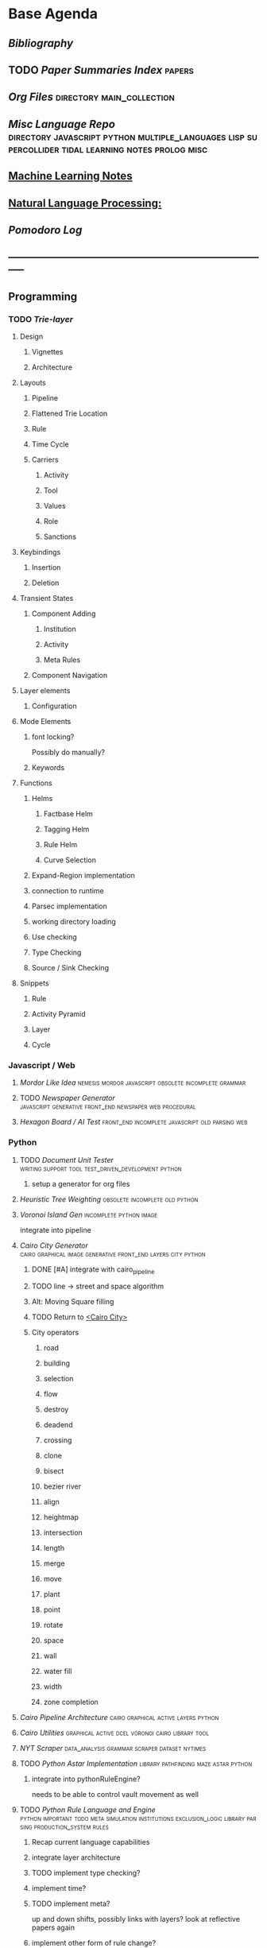* Base Agenda
  #+BIBLIOGRAPHY: ~/github/writing/other_files/main_bibliography plain
  :LOGBOOK:
  CLOCK: [2019-06-17 Mon 07:33]--[2019-06-17 Mon 07:58] =>  0:25
  CLOCK: [2019-06-14 Fri 21:11]--[2019-06-14 Fri 21:36] =>  0:25
  CLOCK: [2019-06-14 Fri 20:31]--[2019-06-14 Fri 20:56] =>  0:25
  CLOCK: [2019-06-14 Fri 19:56]--[2019-06-14 Fri 20:21] =>  0:25
  CLOCK: [2019-06-14 Fri 19:22]--[2019-06-14 Fri 19:47] =>  0:25
  CLOCK: [2019-06-13 Thu 22:11]--[2019-06-13 Thu 22:36] =>  0:25
  CLOCK: [2019-06-13 Thu 20:14]--[2019-06-13 Thu 20:39] =>  0:25
  CLOCK: [2019-06-13 Thu 19:39]--[2019-06-13 Thu 20:04] =>  0:25
  CLOCK: [2019-06-13 Thu 19:01]--[2019-06-13 Thu 19:26] =>  0:25
  CLOCK: [2019-06-13 Thu 18:10]--[2019-06-13 Thu 18:35] =>  0:25
  CLOCK: [2019-06-13 Thu 17:39]--[2019-06-13 Thu 18:04] =>  0:25
  CLOCK: [2019-06-13 Thu 16:59]--[2019-06-13 Thu 17:24] =>  0:25
  CLOCK: [2019-06-13 Thu 16:22]--[2019-06-13 Thu 16:47] =>  0:25
  CLOCK: [2019-06-12 Wed 21:34]--[2019-06-12 Wed 21:59] =>  0:25
  CLOCK: [2019-06-12 Wed 21:14]--[2019-06-12 Wed 21:33] =>  0:19
  CLOCK: [2019-06-12 Wed 20:42]--[2019-06-12 Wed 21:07] =>  0:25
  CLOCK: [2019-06-12 Wed 19:48]--[2019-06-12 Wed 20:13] =>  0:25
  CLOCK: [2019-06-12 Wed 19:11]--[2019-06-12 Wed 19:36] =>  0:25
  CLOCK: [2019-06-12 Wed 18:39]--[2019-06-12 Wed 19:04] =>  0:25
  CLOCK: [2019-06-12 Wed 18:08]--[2019-06-12 Wed 18:33] =>  0:25
  CLOCK: [2019-06-11 Tue 21:13]--[2019-06-11 Tue 21:38] =>  0:25
  CLOCK: [2019-06-11 Tue 20:00]--[2019-06-11 Tue 20:25] =>  0:25
  CLOCK: [2019-06-11 Tue 17:36]--[2019-06-11 Tue 18:01] =>  0:25
  CLOCK: [2019-06-11 Tue 16:52]--[2019-06-11 Tue 17:17] =>  0:25
  CLOCK: [2019-06-11 Tue 16:22]--[2019-06-11 Tue 16:47] =>  0:25
  CLOCK: [2019-06-10 Mon 21:52]--[2019-06-10 Mon 22:17] =>  0:25
  CLOCK: [2019-06-10 Mon 21:10]--[2019-06-10 Mon 21:35] =>  0:25
  CLOCK: [2019-06-10 Mon 19:58]--[2019-06-10 Mon 20:23] =>  0:25
  CLOCK: [2019-06-10 Mon 19:17]--[2019-06-10 Mon 19:42] =>  0:25
  CLOCK: [2019-06-10 Mon 18:32]--[2019-06-10 Mon 18:57] =>  0:25
  CLOCK: [2019-06-10 Mon 17:51]--[2019-06-10 Mon 18:16] =>  0:25
  CLOCK: [2019-06-09 Sun 17:16]--[2019-06-09 Sun 17:41] =>  0:25
  CLOCK: [2019-06-09 Sun 16:45]--[2019-06-09 Sun 17:10] =>  0:25
  CLOCK: [2019-06-08 Sat 18:18]--[2019-06-08 Sat 18:43] =>  0:25
  CLOCK: [2019-06-08 Sat 17:41]--[2019-06-08 Sat 18:06] =>  0:25
  CLOCK: [2019-06-08 Sat 17:10]--[2019-06-08 Sat 17:35] =>  0:25
  CLOCK: [2019-06-08 Sat 16:38]--[2019-06-08 Sat 17:03] =>  0:25
  CLOCK: [2019-06-07 Fri 20:19]--[2019-06-07 Fri 20:44] =>  0:25
  CLOCK: [2019-06-07 Fri 19:39]--[2019-06-07 Fri 20:04] =>  0:25
  CLOCK: [2019-06-07 Fri 18:45]--[2019-06-07 Fri 19:10] =>  0:25
  CLOCK: [2019-06-07 Fri 18:00]--[2019-06-07 Fri 18:25] =>  0:25
  CLOCK: [2019-06-07 Fri 17:28]--[2019-06-07 Fri 17:53] =>  0:25
  CLOCK: [2019-06-07 Fri 16:17]--[2019-06-07 Fri 16:42] =>  0:25
  CLOCK: [2019-05-01 Wed 15:39]--[2019-05-01 Wed 16:05] =>  0:26
  CLOCK: [2019-03-20 Wed 18:13]--[2019-03-20 Wed 18:38] =>  0:25
  CLOCK: [2019-05-01 Wed 15:08]--[2019-05-01 Wed 15:33] =>  0:25
  CLOCK: [2019-03-20 Wed 17:42]--[2019-03-20 Wed 18:07] =>  0:25
  CLOCK: [2019-03-20 Wed 17:12]--[2019-03-20 Wed 17:37] =>  0:25
  CLOCK: [2019-03-20 Wed 16:42]--[2019-03-20 Wed 17:07] =>  0:25
  CLOCK: [2019-03-11 Mon 08:21]--[2019-03-11 Mon 08:46] =>  0:25
  CLOCK: [2019-03-11 Mon 07:43]--[2019-03-11 Mon 08:08] =>  0:25
  CLOCK: [2019-03-10 Sun 19:05]--[2019-03-10 Sun 19:30] =>  0:25
  CLOCK: [2019-03-10 Sun 18:35]--[2019-03-10 Sun 19:00] =>  0:25
  CLOCK: [2019-03-10 Sun 18:05]--[2019-03-10 Sun 18:30] =>  0:25
  CLOCK: [2019-03-10 Sun 12:19]--[2019-03-10 Sun 12:44] =>  0:25
  CLOCK: [2019-03-10 Sun 11:32]--[2019-03-10 Sun 11:57] =>  0:25
  CLOCK: [2019-03-10 Sun 10:54]--[2019-03-10 Sun 11:19] =>  0:25
  CLOCK: [2019-02-28 Thu 20:39]--[2019-02-28 Thu 21:04] =>  0:25
  CLOCK: [2019-02-28 Thu 20:13]--[2019-02-28 Thu 20:38] =>  0:25
  CLOCK: [2019-02-28 Thu 19:38]--[2019-02-28 Thu 20:03] =>  0:25
  CLOCK: [2019-02-28 Thu 18:40]--[2019-02-28 Thu 19:05] =>  0:25
  CLOCK: [2019-02-25 Mon 21:02]--[2019-02-25 Mon 21:27] =>  0:25
  CLOCK: [2019-02-24 Sun 20:29]--[2019-02-24 Sun 20:54] =>  0:25
  CLOCK: [2019-02-24 Sun 19:50]--[2019-02-24 Sun 20:15] =>  0:25
  CLOCK: [2019-02-23 Sat 22:15]--[2019-02-23 Sat 22:40] =>  0:25
  CLOCK: [2019-02-23 Sat 21:44]--[2019-02-23 Sat 22:09] =>  0:25
  CLOCK: [2019-02-23 Sat 21:14]--[2019-02-23 Sat 21:39] =>  0:25
  CLOCK: [2019-02-22 Fri 21:47]--[2019-02-22 Fri 22:13] =>  0:26
  CLOCK: [2019-02-22 Fri 18:42]--[2019-02-22 Fri 19:07] =>  0:25
  CLOCK: [2019-02-22 Fri 17:46]--[2019-02-22 Fri 18:12] =>  0:26
  CLOCK: [2019-02-22 Fri 16:35]--[2019-02-22 Fri 17:00] =>  0:25
  CLOCK: [2019-02-22 Fri 15:54]--[2019-02-22 Fri 16:20] =>  0:26
  CLOCK: [2019-02-22 Fri 15:22]--[2019-02-22 Fri 15:47] =>  0:25
  CLOCK: [2019-02-22 Fri 14:52]--[2019-02-22 Fri 15:17] =>  0:25
  CLOCK: [2019-02-22 Fri 01:07]--[2019-02-22 Fri 01:32] =>  0:25
  CLOCK: [2019-02-21 Thu 22:55]--[2019-02-21 Thu 23:20] =>  0:25
  CLOCK: [2019-02-21 Thu 21:25]--[2019-02-21 Thu 21:50] =>  0:25
  CLOCK: [2019-02-21 Thu 20:53]--[2019-02-21 Thu 21:18] =>  0:25
  CLOCK: [2019-02-21 Thu 20:12]--[2019-02-21 Thu 20:37] =>  0:25
  CLOCK: [2019-02-21 Thu 19:35]--[2019-02-21 Thu 20:00] =>  0:25
  CLOCK: [2019-02-08 Fri 20:33]--[2019-02-08 Fri 20:58] =>  0:25
  CLOCK: [2019-02-08 Fri 19:55]--[2019-02-08 Fri 20:20] =>  0:25
  CLOCK: [2019-02-08 Fri 19:21]--[2019-02-08 Fri 19:46] =>  0:25
  CLOCK: [2019-02-07 Thu 18:34]--[2019-02-07 Thu 18:59] =>  0:25
  CLOCK: [2019-02-07 Thu 16:41]--[2019-02-07 Thu 17:06] =>  0:25
  CLOCK: [2019-02-07 Thu 10:56]--[2019-02-07 Thu 11:21] =>  0:25
  CLOCK: [2019-02-06 Wed 09:57]--[2019-02-06 Wed 10:22] =>  0:25
  CLOCK: [2019-02-06 Wed 09:26]--[2019-02-06 Wed 09:51] =>  0:25
  CLOCK: [2019-02-06 Wed 08:58]--[2019-02-06 Wed 09:23] =>  0:25
  CLOCK: [2019-02-05 Tue 20:30]--[2019-02-05 Tue 20:55] =>  0:25
  CLOCK: [2019-02-05 Tue 19:39]--[2019-02-05 Tue 20:04] =>  0:25
  CLOCK: [2019-02-05 Tue 18:53]--[2019-02-05 Tue 19:18] =>  0:25
  CLOCK: [2019-02-05 Tue 18:19]--[2019-02-05 Tue 18:44] =>  0:25
  CLOCK: [2019-02-05 Tue 11:52]--[2019-02-05 Tue 12:17] =>  0:25
  CLOCK: [2019-02-05 Tue 11:19]--[2019-02-05 Tue 11:44] =>  0:25
  CLOCK: [2019-02-05 Tue 10:40]--[2019-02-05 Tue 11:05] =>  0:25
  CLOCK: [2019-02-05 Tue 10:07]--[2019-02-05 Tue 10:32] =>  0:25
  CLOCK: [2019-02-05 Tue 09:30]--[2019-02-05 Tue 09:55] =>  0:25
  CLOCK: [2019-02-04 Mon 15:17]--[2019-02-04 Mon 15:42] =>  0:25
  CLOCK: [2019-02-04 Mon 14:09]--[2019-02-04 Mon 14:34] =>  0:25
  :END:
** [[~/github/writing/other_files/main_bibliography.bib][Bibliography]]
** TODO [[~/github/writing/paper_notes/index.org::*Summary_Index][Paper Summaries Index]]                                                   :papers:
** [[~/github/writing/orgfiles][Org Files]]                                     :directory:main_collection:
** [[~/github/languageLearning][Misc Language Repo]]                            :directory:javascript:python:multiple_languages:lisp:supercollider:tidal:learning:notes:prolog:misc:
** [[file:~/github/writing/orgfiles/machine_learning.org::*Machine Learning Notes][Machine Learning Notes]]
** [[file:~/github/writing/orgfiles/nlp.org::*Natural Language Processing:][Natural Language Processing:]]
** [[~/.spacemacs.d/setup_files/pomodoro_log.org][Pomodoro Log]]
** -----------------------------------------------------------------------------
** Programming
*** TODO [[~/.spacemacs.d/layers/trie][Trie-layer]]
**** Design
***** Vignettes
***** Architecture
**** Layouts
***** Pipeline
***** Flattened Trie Location
***** Rule
***** Time Cycle
***** Carriers
****** Activity
****** Tool
****** Values
****** Role 
****** Sanctions 
**** Keybindings
***** Insertion
***** Deletion
**** Transient States
***** Component Adding
****** Institution
****** Activity
****** Meta Rules
***** Component Navigation
**** Layer elements
***** Configuration
**** Mode Elements
***** font locking?
      Possibly do manually?
***** Keywords
**** Functions
***** Helms
****** Factbase Helm
****** Tagging Helm
****** Rule Helm
****** Curve Selection
***** Expand-Region implementation
***** connection to runtime
***** Parsec implementation
***** working directory loading
***** Use checking
***** Type Checking
***** Source / Sink Checking
**** Snippets
***** Rule
***** Activity Pyramid
***** Layer
***** Cycle
*** Javascript / Web
**** [[~/github/mordor-alike][Mordor Like Idea]]                                                           :nemesis:mordor:javascript:obsolete:incomplete:grammar:
**** TODO [[~/github/newspaper_gen][Newspaper Generator]]                                                   :javascript:generative:front_end:newspaper:web:procedural:
**** [[~/github/hexagonAITest][Hexagon Board / AI Test]]                                                    :front_end:incomplete:javascript:old:parsing:web:
*** Python
***** TODO [[~/github/documentUnitTester][Document Unit Tester]]                                                 :writing:support:tool:test_driven_development:python:
****** setup a generator for org files
***** [[~/github/heuristicRBTreeWeighting][Heuristic Tree Weighting]]                                                  :obsolete:incomplete:old:python:
***** [[~/github/islandGen][Voronoi Island Gen]]                                                        :incomplete:python:image:
      integrate into pipeline
***** [[~/github/cairoCity][Cairo City Generator]]                              :cairo:graphical:image:generative:front_end:layers:city:python:
****** DONE [#A] integrate with cairo_pipeline
       CLOSED: [2019-02-10 Sun 13:16]
****** TODO line -> street and space algorithm
****** Alt: Moving Square filling
****** TODO Return to [[file:~/github/cairoCity/citygen/City.py::class_City:][<Cairo City>]]
****** City operators
******* road
******* building
******* selection
******* flow
******* destroy
******* deadend
******* crossing
******* clone
******* bisect
******* bezier river
******* align
******* heightmap
******* intersection
******* length
******* merge
******* move
******* plant
******* point
******* rotate
******* space
******* wall
******* water fill
******* width
******* zone completion
***** [[~/github/cairo_pipeline][Cairo Pipeline Architecture]]                                               :cairo:graphical:active:layers:python:
***** [[~/github/cairo_utils][Cairo Utilities]]                                                           :graphical:active:dcel:voronoi:cairo:library:tool:
***** [[~/github/nytimes_scraper][NYT Scraper]]                                                               :data_analysis:grammar:scraper:dataset:nytimes:
***** TODO [[~/github/pyAStar][Python Astar Implementation]]                                          :library:pathfinding:maze:astar:python:
****** integrate into pythonRuleEngine?
       needs to be able to control vault movement as well
***** TODO [[~/github/pythonRuleEngine][Python Rule Language and Engine]]                                      :python:important:todo:meta:simulation:institutions:exclusion_logic:library:parsing:production_system:rules:
****** Recap current language capabilities
****** integrate layer architecture
****** TODO implement type checking?
****** implement time?
****** TODO implement meta?
       up and down shifts, possibly links with layers? look at reflective papers again
****** implement other form of rule change?
*** TODO Prolog                                                                 :todo:programming:institutions:ASP:tutorial:
**** continue with prolog tutorial
**** return to ASP
**** look at Bath Institutional ASP
*** TODO Unity                                                                  :needs_assets:game:vault:programming:unity:
**** proof of concept imports in vault
*** TODO Supercollider / Tidal                                                  :needs_assets:sound:supercollider:tidal:
**** proof of concept soundscape controllable from python
**** look at acropolis API to get samples/assets
**** Action languages
     C+ as well
**** TODO soundscape assets
***** TODO [[https://bbcarchdev.github.io/inside-acropolis/#consumers][Acropolis API]]
      [[http://bbcsfx.acropolis.org.uk/index][BBC Sound FX Library]]
      [[http://bbcsfx.acropolis.org.uk/][BBC sound effects frontend]]
*** TODO Haskell                                                                :monads:theory:programming:haskell:
**** look at implementation of monad transformers
*** To Clean
**** [[~/github/happiton][Happiton]]                                            :python:directory:hofstadter:
*** Prototypes
**** Hex Board -> Preact
**** Battle System
**** Credit System
**** Mordor - alike
**** Prisoners dilemma
**** NetLogo
**** Unity
** TODO Datasets
*** [[file:/Users/jgrey/github/writing/other_files/main_bookmarks.html][Bookmarks]]                                                                   :web:html:bookmarks:directory:
     treat these as codings?
*** TODO Bookmark and saved twitter parsing
**** Bookmarks
     [[https://msdn.microsoft.com/en-us/library/aa753582(v=vs.85).aspx][bookmark format]]
***** DONE Parse into emacs readable format
      CLOSED: [2019-03-14 Thu 19:46]
***** DONE Create a helm navigation layer
      CLOSED: [2019-05-25 Sat 00:24]
**** Saved thread Parsing
***** Cleanup of org files
      remove duplicate tweets / threads
      add links to other people
      remove empty headings
      fill buffers
      get all tweets, check there isn't an embedded gif or video.
      download gifs and videos as necessary

*** Audio                                                                       :to_implement:web:
    [[file:~/Mega/Datasets/BBCSoundEffects.csv][BBCSoundEffects.csv]]

**** extract categories, description, cdname
**** group by time
**** helm access
*** Code
**** Monroe Domain Plans
**** [[file:/Users/jgrey/Mega/code_backups/shop2random.lisp][Shop2 Plan generator]]
**** [[file:~/Mega/code_backups/netlogo/Evolution_of_Norms][Evolution of Norms]] :norms:netlogo:
**** [[file:~/Mega/code_backups/netlogo/Social_Norms_(Emperor's_Dilemma)][Social Norms / Emperor's Dilemma]] :norms:netlogo:
**** Chuck Examples                                                             :nytimes:chuck:
**** [[file:~/Mega/code_backups/logic/ccalc-2.0r2.tar.gz][CCalc]]               :prolog:
**** [[file:~/Mega/code_backups/logic/BPS1024.zip][Building Problem Solvers]]   :lisp:
**** [[file:~/Mega/code_backups/Immerse Code Backup-20170930T102013Z-002.zip][Immerse]]                                                                    :csharp:
*** Games
**** [[file:~/Mega/Datasets/twine][Twine]]
     [[https://github.com/ehenestroza/twine-graph/blob/master/twine_graph/twine_graph.py][Twine Graph on Github]]
     [[https://github.com/McJones/twinespacer/blob/master/twinespacer.py][Twine Spacer on Github]]
     [[https://github.com/cauli/TwineJson/blob/master/js/app/converter.js][TwinJson Converter on Github]]
     [[https://github.com/daterre/Cradle#importing-a-story][Cradle Converter on Github]]
**** CiF
***** Rules
      [[file:/Users/jgrey/Mega/Datasets/gameData/CiFStates][CiF States]]
***** Level Traces
      [[file:/Users/jgrey/Mega/Datasets/gameData/CifLevelTrace][Level Trace Storage]]
***** Prom Week Speech Acts
      [[file:/Users/jgrey/Mega/Datasets/compressed/speech_acts/prom_week_dialogue_annotated_for_speech_acts.tsv][prom week dialogue annotated for speech acts]]
**** Versu
     [[file:~/Mega/code_backups/cotillion.zip][Cotillion Zip]]

***** Rules
**** WoW Quests
     [[file:~/Mega/Datasets/gameData/allQuests.tsv][file:~/Mega/Datasets/allQuests.tsv]]
**** DOTA Changelog
**** [[file:~/Mega/Datasets/gameData/DevMaterials][Postmortem Dev Materials]]
**** [[file:~/Mega/Datasets/gameData/BoI][Binding of Isaac]]
**** [[file:~/Mega/Datasets/gameData/CK2][Crusader Kings]]
**** [[file:~/Mega/Datasets/gameData/EUIV][Europa Universalis]]
**** [[file:~/Mega/Datasets/gameData/democracy3][Democracy 3]]
**** [[file:~/Mega/Datasets/gameData/d3_africa][Democracy 3 Africa]]
**** [[file:~/Mega/Datasets/gameData/distant_worlds][Distant Worlds]]
**** [[file:~/Mega/Datasets/gameData/dontstarve][Don't Starve]]
**** [[file:~/Mega/Datasets/gameData/dungeon_of_the_endless][Dungeon of the Endless]]
**** [[file:~/Mega/Datasets/gameData/dwarf_fortress][Dwarf Fortress]]
**** [[file:~/Mega/Datasets/gameData/invisibleInc][Invisible Inc]]
**** [[file:~/Mega/Datasets/gameData/king_dragon_pass][King of Dragon Pass]]
**** [[file:~/Mega/Datasets/gameData/offworld_trading][Offworld Trading]]
**** [[file:~/Mega/Datasets/gameData/prison_architect][Prison Architect]]
     [[file:~/Mega/Datasets/gameData/prisons][file:~/Mega/Datasets/gameData/prisons]]
**** [[file:~/Mega/Datasets/gameData/red_shirt][Red Shirt]]
**** [[file:~/Mega/Datasets/gameData/rimworld][RimWorld]]
**** [[file:~/Mega/Datasets/gameData/stellaris][Stellaris]]
**** [[file:~/Mega/Datasets/gameData/sunlessSea][Sunless Sea]]
**** [[file:~/Mega/Datasets/gameData/the_guild2][The Guild 2]]
**** [[file:~/Mega/Datasets/gameData/unrest][Unrest]]
**** [[file:~/Mega/Datasets/gameData/witcher3][Witcher 3]]
**** [[file:~/Mega/code_backups/jg-SpaceBase-DF9][SpaceBase DF-9]]
**** [[file:~/Mega/code_backups/games/SimHealth_DOS_EN.zip][SimHealth]]
**** [[file:~/Mega/code_backups/games/Yoda_Stories.zip][Yoda Stories]]
**** [[file:~/Mega/Documents/Kingdom_RPG.zip][Kingdom]]
**** [[file:~/Mega/Documents/Microscope_RPG.zip][Microscope]]
*** Text
****** [#A] NYT
******* try using title trie grammars
****** [[file:~/Mega/Datasets/texts/Peake,_Mervyn][Gormenghast]]
****** [[file:~/Mega/Datasets/texts/Discworld][Discworld]]
****** [[file:~/Mega/Datasets/texts/40k_txts][40k]]
****** Supreme Court
******* [[file:~/Mega/Datasets/compressed/scotus/supreme_court_dialogs_corpus_v1.01(1).zip][Dialogue]]
******* Cases
        [[file:~/Mega/Datasets/compressed/scotus/SCDB_2014_01_caseCentered_Vote.csv.zip][file:~/Mega/Datasets/SCDB_2014_01_caseCentered_Vote.csv.zip]]
        [[file:~/Mega/Datasets/compressed/scotus/SCDB_2014_01_justiceCentered_Vote.csv.zip][file:~/Mega/Datasets/SCDB_2014_01_justiceCentered_Vote.csv.zip]]
        [[file:~/Mega/Datasets/compressed/scotus/SCDB_2015_01_justiceCentered_LegalProvision.csv.zip][file:~/Mega/Datasets/SCDB_2015_01_justiceCentered_LegalProvision.csv.zip]]
        [[file:~/Mega/Datasets/compressed/scotus/SCDB_2018_02_caseCentered_Citation.csv.zip][file:~/Mega/Datasets/SCDB_2018_02_caseCentered_Citation.csv.zip]]
        [[file:~/Mega/Datasets/compressed/scotus/SCDB_2018_02_caseCentered_Docket.csv.zip][file:~/Mega/Datasets/SCDB_2018_02_caseCentered_Docket.csv.zip]]
        [[file:~/Mega/Datasets/compressed/scotus/SCDB_Legacy_04_caseCentered_Citation.csv.zip][file:~/Mega/Datasets/SCDB_Legacy_04_caseCentered_Citation.csv.zip]]

****** [[file:~/Mega/Datasets/texts/StandOnZanzibar.txt][Stand On Zanzibar]]
****** [[file:~/Mega/Datasets/compressed/Stanford_politeness_corpus.zip][Politeness Corpus]]
****** [[file:~/Mega/Datasets/kjv_apocrypha_utf8_FINAL.xml][King James Bible]]
****** [[file:~/Mega/Datasets/texts/me2-text-dialogue.txt][Mass Effect 2 Dialogue]]
****** [[file:~/Mega/Datasets/compressed/pizza_request_dataset.tar.gz][Pizza Request]]
****** [[file:~/Mega/Datasets/compressed/transcripts.tar.gz][White House Transcripts]]
****** [[file:~/Mega/Datasets/roberts_rules.txt][Roberts Rules of Order]]
****** [[file:~/Mega/Datasets/compressed/speech_acts/swb1_dialogact_annot(4).tar.gz][Switchboard Corpus]]
       [[file:~/Mega/Datasets/compressed/speech_acts/swda.zip][file:~/Mega/Datasets/swda.zip]]
******* swda.py
****** [[file:~/Mega/Datasets/compressed/quotes.tar.gz][White House Speech Quotes]]
       [[file:~/Mega/Datasets/compressed/quotes_json.tar.gz][file:~/Mega/Datasets/quotes_json.tar.gz]]
****** [[file:~/Mega/Datasets/compressed/uscode.zip][US Code]]
****** [[file:~/Mega/Datasets/compressed/verb-pair-orders.gz][Verb Pairs]]

*** Images
**** [[file:~/github/writing/orgfiles/image_summary.org][Image Summaries]]
**** TODO [[file:~/github/writing/orgfiles/glitch_assets_summary.org][Glitch Assets Summary]]
     possibly use these in vault?
**** [[file:~/Mega/Datasets/SFAM/sfam_summary.org][SFAM Summary]]                                                               :tagged:parsed:
**** [[file:~/Mega/Datasets/Scarfolk][Scarfolk]]                                                                   :to_parse:
**** online assets
**** portraits
*** Measurements
**** [[file:~/Mega/Datasets/compressed/social_physics/RealityMining.zip][Reality Mining]]
**** [[file:~/Mega/Datasets/compressed/social_physics/Friends&Family.zip][Friends and Family]]
**** [[file:~/Mega/Datasets/compressed/social_physics/2014_SQF.zip][SQF]]
**** [[file:~/Mega/Datasets/compressed/social_physics/HDC-full.zip][HDC]]
**** [[file:~/Mega/Datasets/compressed/social_physics/SocialEvolution.zip][Social Evolution]]
**** [[file:~/Mega/Datasets/compressed/diplomacy_data_1.0.zip][Diplomacy]]
**** [[file:~/Mega/Datasets/compressed/plans/linuxCorpus-1.0.zip][Linux Dataset]]
*** [[https://docs.google.com/spreadsheets/d/1JcwsKMJtd_wYe4oeTtuyM8fm1eqFQw9A9VGDjnCKFiM/edit#gid=69023141][Legislative Rules dataset]]                                                   :rules:
** TODO Annotations / Examples
*** TODO [#A] Snatch delegation                                                 :delegation:film:
    to lead to delegation in iEl
*** TODO collate lists of sources
    to prepare for annotation,
    to give components of expressive generators
** -----------------------------------------------------------------------------
** Writing
*** TODO [[file:~/github/writing/orgfiles/dissertation.org::*Dissertation][Dissertation]]                                                           :dissertation:writing:important:
*** [[~/github/jgrey4296.github.io][jgrey4296.github.io]]                                                         :writing:important:todo:target:blog:web:
**** [[~/github/jsons][jsons representations]]                                                      :json:writing:
**** [[~/github/writing][misc writing]]                                                               :writing:generic:
*** TODO [[file:~/github/writing/orgfiles/taxonomies.org::*Taxonomies][Taxonomies]]
**** DONE TAG them
     CLOSED: [2019-03-08 Fri 11:13]
** -----------------------------------------------------------------------------
** Emacs 
*** [[~/github/jg_emacs_files][Emacs files]]                                    :directory:lisp:setup:emacs:
*** [[~/github/jg_shell_files][Bash Scripts]]                                   :bash:setup:
*** Reference
**** [[https://www.gnu.org/software/emacs/manual/html_node/elisp/Buffer-Modification.html#Buffer-Modification][Buffer Modification]]
**** [[https://www.gnu.org/software/emacs/manual/html_node/elisp/Change-Hooks.html#Change-Hooks][Change Hooks]]
**** [[https://www.gnu.org/software/emacs/manual/html_node/elisp/Changing-Properties.html#Changing-Properties][Changing Text Properties]]
**** [[https://www.gnu.org/software/emacs/manual/html_mono/cl.html][CL]]
**** [[https://orgmode.org/worg/org-tutorials/org-column-view-tutorial.html][column view]]
**** [[https://www.gnu.org/software/emacs/manual/html_node/elisp/Debugger.html#Debugger][Debugging]]
**** [[https://www.gnu.org/software/emacs/manual/html_mono/ede.html][EDE]]
**** [[https://www.gnu.org/software/emacs/manual/html_mono/eieio.html][EIEIO]]
**** [[https://github.com/skeeto/elfeed][Elfeed]]
**** [[https://www.gnu.org/software/emacs/manual/html_node/elisp/Text.html#Text][emacs lisp text manipulation]]
**** Font-Locking
     Reminder: font-lock will override manually set text
     properties, so wrap any calls with a let of
     inhibit-modification-hooks t to override

**** Mode definitions
     #+begin_src elisp results output/value
       (define-derived-mode child fundamental-mode "A Mode"
       ;; Stuff

         )
     #+end_src

**** [[https://www.gnu.org/software/emacs/manual/html_node/elisp/Overlays.html][Overlays]]
**** [[https://www.gnu.org/software/emacs/manual/html_node/elisp/Special-Properties.html#Special-Properties][Properties]]
**** [[https://www.gnu.org/software/emacs/manual/html_mono/semantic.html][Semantic]]
**** [[https://stackoverflow.com/questions/1249497/command-to-center-screen-horizontally-around-cursor-on-emacs][Stackoverflow center column]]
     #+begin_src elisp results output/value
       (defun my-horizontal-recenter ()
         "make the point horizontally centered in the window"
         (interactive)
         (let ((mid (/ (window-width) 2))
               (line-len (save-excursion (end-of-line) (current-column)))
               (cur (current-column)))
           (if (< mid cur)
               (set-window-hscroll (selected-window)
                                   (- cur mid)))))
     #+end_src

**** [[https://www.gnu.org/software/emacs/manual/html_node/elisp/Major-Mode-Conventions.html#Major-Mode-Conventions][Major Mode conventions]]
***** Define a major mode command whose name ends in ‘-mode’.                   :naming:
***** Write a documentation string                                              :documentation:
***** Start by calling ‘kill-all-local-variables’.                              :procedure:
***** Set the variable ‘major-mode’ to the major mode command symbol.           :naming:
***** Set the variable ‘mode-name’ to the “pretty” name of the mode.            :naming:
***** The major mode command should be idempotent.                              :procedure:
***** All variables and functions should start with the major mode name         :naming:
***** The mode should set ‘indent-line-function’                                :procedure:
***** The major mode should usually have its own keymap                         :procedure:
      The major mode command should call ‘use-local-map’ to install this local
      map. 

      This keymap should be stored permanently in a global variable named
      ‘MODENAME-mode-map’. Normally the library that defines the mode sets this
      variable. 

***** Major modes should not alter matters of user preference                   :procedure:
      Such as whether Auto-Fill mode is enabled. Leave this to
      each user to decide. However, a major mode should customize other
      variables so that Auto-Fill mode will work usefully _if_ the user decides
      to use it.
***** The mode may have its own syntax table or may share one with other        :procedure:naming:
      related modes. If it has its own syntax table, it should store this in a
      variable named ‘MODENAME-mode-syntax-table’.
***** If the mode handles a language that has a syntax for comments, it         :procedure:
      should set the variables that define the comment syntax.
***** The mode may have its own abbrev table or may share one with other        :naming:procedure:
      related modes. If it has its own abbrev table, it should store this in a
      variable named ‘MODENAME-mode-abbrev-table’. If the major mode command
      defines any abbrevs itself, it should pass ‘t’ for the SYSTEM-FLAG
      argument to ‘define-abbrev’. 
***** The mode should specify how to do highlighting for Font Lock mode,        :display:procedure:naming:
      by setting up a buffer-local value for the variable ‘font-lock-defaults’
***** Each face that the mode defines should, if possible, inherit from         :display:
      an existing Emacs face.
***** The mode can specify how to complete various keywords by adding one       :naming:
      or more buffer-local entries to the special hook
      ‘completion-at-point-functions’.
***** To make a buffer-local binding for an Emacs customization variable,       :procedure:
      use ‘make-local-variable’ in the major mode command, not
      ‘make-variable-buffer-local’. The latter function would make the variable
      local to every buffer in which it is subsequently set, which would affect
      buffers that do not use this mode. It is undesirable for a mode to have
      such global effects.

      With rare exceptions, the only reasonable way to use
      ‘make-variable-buffer-local’ in a Lisp package is for a variable which is
      used only within that package. Using it on a variable used by other
      packages would interfere with them.
***** Each major mode should have a normal “mode hook” named                    :procedure:naming:
      ‘MODENAME-mode-hook’. The very last thing the major mode command should do
      is to call ‘run-mode-hooks’. This runs the normal hook
      ‘change-major-mode-after-body-hook’, the mode hook, the function
      ‘hack-local-variables’ (when the buffer is visiting a file), and then the
      normal hook ‘after-change-major-mode-hook’.
***** The major mode command may start by calling some other major mode         :procedure:
      command (called the “parent mode”) and then alter some of its settings. A
      mode that does this is called a “derived mode”. The recommended way to
      define one is to use the ‘define-derived-mode’ macro, but this is not
      required. Such a mode should call the parent mode command inside a
      ‘delay-mode-hooks’ form. (Using ‘define-derived-mode’ does this
      automatically.) 
***** If something special should be done if the user switches a buffer         :procedure:
      from this mode to any other major mode, this mode can set up a
      buffer-local value for ‘change-major-mode-hook’
***** If this mode is appropriate only for specially-prepared text              :procedure:
      produced by the mode itself (rather than by the user typing at the
      keyboard or by an external file), then the major mode command symbol
      should have a property named ‘mode-class’ with value ‘special’, put on as
      follows:

      (put 'funny-mode 'mode-class 'special)

      This tells Emacs that new buffers created while the current buffer is in
      Funny mode should not be put in Funny mode, even though the default value
      of ‘major-mode’ is ‘nil’. By default, the value of ‘nil’ for ‘major-mode’
      means to use the current buffer’s major mode when creating new buffers
      (*note Auto Major Mode::), but with such ‘special’ modes, Fundamental mode
      is used instead. Modes such as Dired, Rmail, and Buffer List use this
      feature.

      The function ‘view-buffer’ does not enable View mode in buffers whose
      mode-class is special, because such modes usually provide their own
      View-like bindings.

      The ‘define-derived-mode’ macro automatically marks the derived mode as
      special if the parent mode is special. Special mode is a convenient parent
      for such modes to inherit from; *Note Basic Major Modes::.
***** If you want to make the new mode the default for files with certain       :procedure:
      recognizable names, add an element to ‘auto-mode-alist’ to select the mode
      for those file names. If you define the mode command to autoload, you
      should add this element in the same file that calls ‘autoload’. If you use
      an autoload cookie for the mode command, you can also use an autoload
      cookie for the form that adds the element. If you do not autoload the mode
      command, it is sufficient to add the element in the file that contains the
      mode definition.
***** The top-level forms in the file defining the mode should be written       :procedure:
      so that they may be evaluated more than once without adverse consequences.
      For instance, use ‘defvar’ or ‘defcustom’ to set mode-related variables,
      so that they are not reinitialized if they already have a value.

**** [[https://orgmode.org/worg/org-contrib/org-drill.html][Org-Drill]]                                                                  :spaced_repetition:memory:
*** Expansions
**** TODO buffer groups / registers
     be able to add a buffer / marked buffers to a register,
     then search in them, or step through them
     persistent?
**** TODO Buffer Register Sets
***** Add files/buffers to register
****** Regex / File Type
****** Mode
****** Directory
****** Directory DFS
***** View Register
***** Open Single and Multiple files from register
***** Apply action to all files in register
***** Search only in files in register
***** Make Register persistent
***** Set Operations on Registers

**** TODO filter char inserting list
**** TODO Have a recursive choice helm find files action
**** TODO Org SubTree Transient State navigation
     Add a transient state for moving, promoting, demoting etc subtrees
**** TODO Org Table Transient state
     Transient state to create, add (column/row), and navigate tables
**** TODO org-agenda keymap modifications
     swap priority mods into < and >
**** TODO tag and colourize words minor mode to run anywhere
     be able to tag and colourize things dynamically, based on what you need at
     any given moment
     then be able to tag into groups?
**** TODO XML / Bookmarks load
**** TODO custom hide overlays

** Misc
*** TODO Prototype some Mechanical Turk Tasks                                   :survey:online:price:amazon:
*** TODO [[http://bloom-lang.net/features/][bloom]]                                                                  :programming:language:
**** CALM: Consistency as Logical Monotonicity

**** "Gray's Twelfth Challenge"
     DWIM : Do What I Mean
     Spec Language that:
     1) Is Easy to express designs
     2) Is Compilable
     3) Can describe all applications

     System should 'reason' about application:
     Ask about exception cases
     Ask about incomplete specification
     Not be onerous

**** Borges "A New Refutation of Time"
     "The Denial of time involves two negations: The negation of the succession
     of the terms of a series, negation of the synchronism of the terms in two
     different series"

**** Disorderly programming and datastructures

*** TODO Structural phenomenology?                                              :look_into:
*** TODO Get Castelfranchi: Behavioral Implicit Communication                   :look_into:
*** [[https://www.rockpapershotgun.com/2019/03/21/french-revolutionary-judge-sim-we-the-revolution-is-out-now/][We. The Revolution]]                                                          :judge:court:look_into:game:rps:
*** [[https://www.rockpapershotgun.com/2019/03/23/make-friends-and-steal-their-mail-in-willowbrooke-post/][Willbrooke post]]                                                             :look_into:papers_please:rps:game:
*** [[http://ifaamas.org/Proceedings/aamas2018/forms/contents.htm][AAMAS Proceedings]]                                                           :papers:MAS:look_into:conference:
*** [[http://defeasible.org/][Defeasible Logic]]                                                            :logic:
*** [[https://bibtexparser.readthedocs.io/en/master/tutorial.html][bibtex parser]]                                                               :python:bibtex:
*** [[https://scholar.google.com/citations?user=iR-SIW8AAAAJ&hl=en&oi=sra][Jodie Sabater-Mir]]                                                           :reputation:look_into:research:
*** [[http://www.lsi.upc.edu/~jvazquez/publications.php][J. Vázquez Salceda]]                                                          :look_into:research:papers:
*** [[file:~/github/otherLibs/Bidirectional][Bidirectional Type Checking Haskell]]                                        :directory:haskell:type_inference:
*** [[file:~/github/otherLibs/code-for-blog/2018/type-inference][Python Type Inference]]                                                       :directory:hindley_milner:type_inference:python:
*** [[file:~/github/otherLibs/code-for-blog/2018/markov-simple][Python Markov chain]]                                                         :directory:markov:python:
*** [[file:~/github/otherLibs/code-for-blog/2018/unif][Python Unification]]                                                          :directory:python:unification:
*** [[file:~/github/otherLibs/CommonLispCode/micro-talespin.lisp][Micro-Talespin]]                                                              :directory:architecture:narrative:talespin:lisp:
*** [[file:~/github/otherLibs/BPS][Building Problem Solvers]]                                                    :directory:rules:lisp:
*** [[file:~/github/otherLibs/Nomyx][Nomyx]]                                                                       :directory:meta:hofstadter:rules:haskell:
**** [[http://nomyx.net/][Nomyx Game Site]]
*** [[file:~/github/otherLibs/wavefunction-collapse][Wave function collapse python]]                                               :directory:algorithm:wave_function_collapse:python:
*** [[https://robertheaton.com/2018/12/17/wavefunction-collapse-algorithm/][Wave function collapse]]                                                      :wave_function_collapse:tutorial:to_implement:algorithm:
*** [[file:~/github/otherLibs/cathoristic-logic][Cathoristic Logic]]                                                           :directory:haskell:logic:praxis:exclusion_logic:
*** TODO Vignettes
*** TODO [[https://explorabl.es/all/][Explorables]]
*** TODO [[http://worrydream.com/][Bret Victor]]
**** [[http://worrydream.com/ABriefRantOnTheFutureOfInteractionDesign/][A Brief Rant on the Future of Interaction Design]]                           :design:capability:tools:hands:
*** TODO [[https://ncase.me/remember/][Spaced Repetition]]
*** [[http://www.parliamentbook.com/spaces][Parliament Book]]
*** [[https://www.soundsurvey.org.uk/index.php/history/street_cries/brit1/626/3387][Sound Survey]]
*** [[https://www.filfre.net/2019/03/darklands/][Darklands]]
*** [[http://www.roguebasin.com/index.php?title%3DMain_Page][Roguelike wiki]]
*** TODO [[https://en.wikipedia.org/wiki/List_of_human_positions][Wiki Body Positions]]
*** TODO outline-toc package
*** [[https://en.wikipedia.org/wiki/Kanban][Kanban]]
*** [[http://plantuml.com/sequence-diagram][PlantUML]]
*** [[https://multiagentcontest.org/publications/][Multi Agent Contest]]
*** [[http://www.abdoumaliqsimone.com/publications.html][AbouMaliq Simone]]
